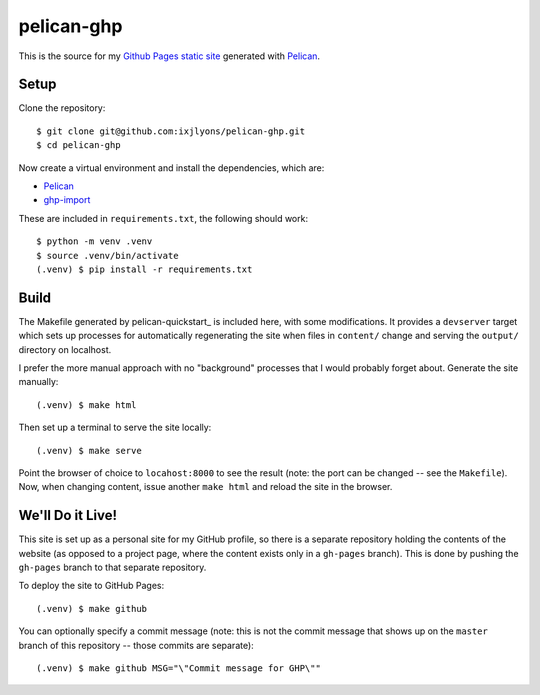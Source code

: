 ===========
pelican-ghp
===========

This is the source for my `Github Pages static site <ixjlyons.github.io>`_
generated with Pelican_.

Setup
=====

Clone the repository::

    $ git clone git@github.com:ixjlyons/pelican-ghp.git
    $ cd pelican-ghp

Now create a virtual environment and install the dependencies, which are:

* Pelican_
* ghp-import_

These are included in ``requirements.txt``, the following should work::

    $ python -m venv .venv
    $ source .venv/bin/activate
    (.venv) $ pip install -r requirements.txt

Build
=====

The Makefile generated by pelican-quickstart_ is included here, with some
modifications. It provides a ``devserver`` target which sets up processes for
automatically regenerating the site when files in ``content/`` change and
serving the ``output/`` directory on localhost.

I prefer the more manual approach with no "background" processes that I would
probably forget about. Generate the site manually::

    (.venv) $ make html

Then set up a terminal to serve the site locally::

    (.venv) $ make serve

Point the browser of choice to ``locahost:8000`` to see the result (note: the
port can be changed -- see the ``Makefile``). Now, when changing content, issue
another ``make html`` and reload the site in the browser.

We'll Do it Live!
=================

This site is set up as a personal site for my GitHub profile, so there is
a separate repository holding the contents of the website (as opposed to
a project page, where the content exists only in a ``gh-pages`` branch). This
is done by pushing the ``gh-pages`` branch to that separate repository.

To deploy the site to GitHub Pages::

    (.venv) $ make github

You can optionally specify a commit message (note: this is not the commit
message that shows up on the ``master`` branch of this repository -- those
commits are separate)::

    (.venv) $ make github MSG="\"Commit message for GHP\""


.. _Pelican: http://blog.getpelican.com/
.. _pelican-plugins: https://github.com/getpelican/pelican-plugins
.. _ghp-import: https://github.com/davisp/ghp-import

